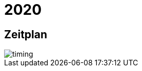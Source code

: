 =  2020

== Zeitplan

image::http://www.plantuml.com/plantuml/proxy?src=https://raw.github.com/DINAcon/awards/master/2021/timing.puml[timing]
